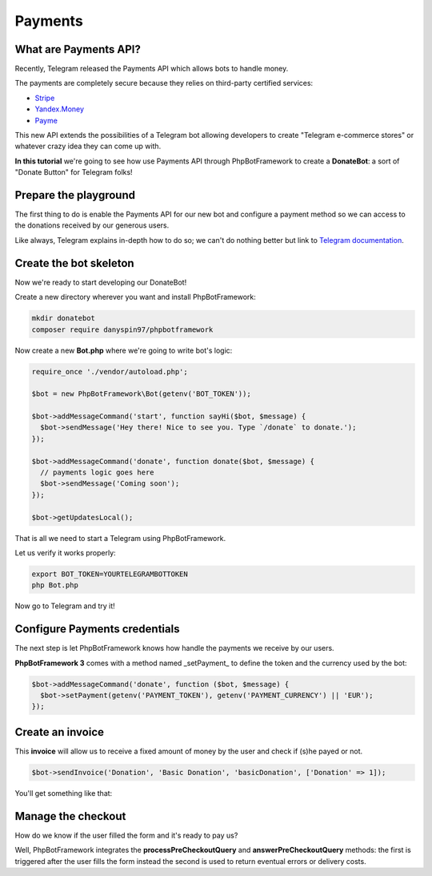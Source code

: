 ==========
Payments
==========

-----------------------
What are Payments API?
-----------------------

Recently, Telegram released the Payments API which allows bots to handle money.

The payments are completely secure because they relies on third-party certified services:

- `Stripe <https://stripe.com/>`__
- `Yandex.Money <https://money.yandex.ru/new>`__
- `Payme <https://payme.uz/>`__

This new API extends the possibilities of a Telegram bot allowing developers to create "Telegram e-commerce stores" or
whatever crazy idea they can come up with.

**In this tutorial** we're going to see how use Payments API through PhpBotFramework
to create a **DonateBot**: a sort of "Donate Button" for Telegram folks!

----------------------
Prepare the playground
----------------------

The first thing to do is enable the Payments API for our new bot and configure a payment method so we can access to the
donations received by our generous users.

Like always, Telegram explains in-depth how to do so;
we can't do nothing better but link to `Telegram documentation <https://core.telegram.org/bots/payments>`__.

-----------------------
Create the bot skeleton
-----------------------

Now we're ready to start developing our DonateBot!

Create a new directory wherever you want and install PhpBotFramework:

.. code:: bash

    mkdir donatebot
    composer require danyspin97/phpbotframework

Now create a new **Bot.php** where we're going to write bot's logic:

.. code:: php

    require_once './vendor/autoload.php';

    $bot = new PhpBotFramework\Bot(getenv('BOT_TOKEN'));

    $bot->addMessageCommand('start', function sayHi($bot, $message) {
      $bot->sendMessage('Hey there! Nice to see you. Type `/donate` to donate.');
    });

    $bot->addMessageCommand('donate', function donate($bot, $message) {
      // payments logic goes here
      $bot->sendMessage('Coming soon');
    });

    $bot->getUpdatesLocal();


That is all we need to start a Telegram using PhpBotFramework.

Let us verify it works properly:

.. code:: bash

    export BOT_TOKEN=YOURTELEGRAMBOTTOKEN
    php Bot.php

Now go to Telegram and try it!

------------------------------
Configure Payments credentials
------------------------------

The next step is let PhpBotFramework knows how handle the payments we receive by our users.

**PhpBotFramework 3** comes with a method named _setPayment_ to define the token and the currency
used by the bot:

.. code:: php

    $bot->addMessageCommand('donate', function ($bot, $message) {
      $bot->setPayment(getenv('PAYMENT_TOKEN'), getenv('PAYMENT_CURRENCY') || 'EUR');
    });

-----------------
Create an invoice
-----------------

This **invoice** will allow us to receive a fixed amount of money by the user and check
if (s)he payed or not.

.. code:: php

    $bot->sendInvoice('Donation', 'Basic Donation', 'basicDonation', ['Donation' => 1]);

You'll get something like that:

.. image:: https://i.imgur.com/RqRq02I.png

-------------------
Manage the checkout
-------------------

How do we know if the user filled the form and it's ready to pay us?

Well, PhpBotFramework integrates the **processPreCheckoutQuery** and **answerPreCheckoutQuery** methods:
the first is triggered after the user fills the form instead the second is used to return eventual errors or
delivery costs.
